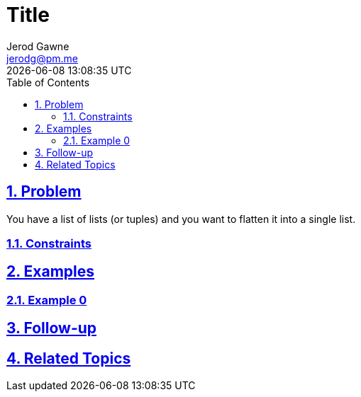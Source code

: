 :doctitle: Title
:author: Jerod Gawne
:email: jerodg@pm.me
:docdate: 04 January 2024
:revdate: {docdatetime}
:doctype: article
:sectanchors:
:sectlinks:
:sectnums:
:toc:
:icons: font
:keywords: problem, python

== Problem

[.lead]
You have a list of lists (or tuples) and you want to flatten it into a single list.

=== Constraints

== Examples

=== Example 0

== Follow-up

== Related Topics
